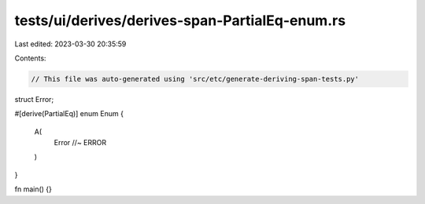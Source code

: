 tests/ui/derives/derives-span-PartialEq-enum.rs
===============================================

Last edited: 2023-03-30 20:35:59

Contents:

.. code-block:: rs

    // This file was auto-generated using 'src/etc/generate-deriving-span-tests.py'


struct Error;

#[derive(PartialEq)]
enum Enum {
   A(
     Error //~ ERROR
   )
}

fn main() {}


